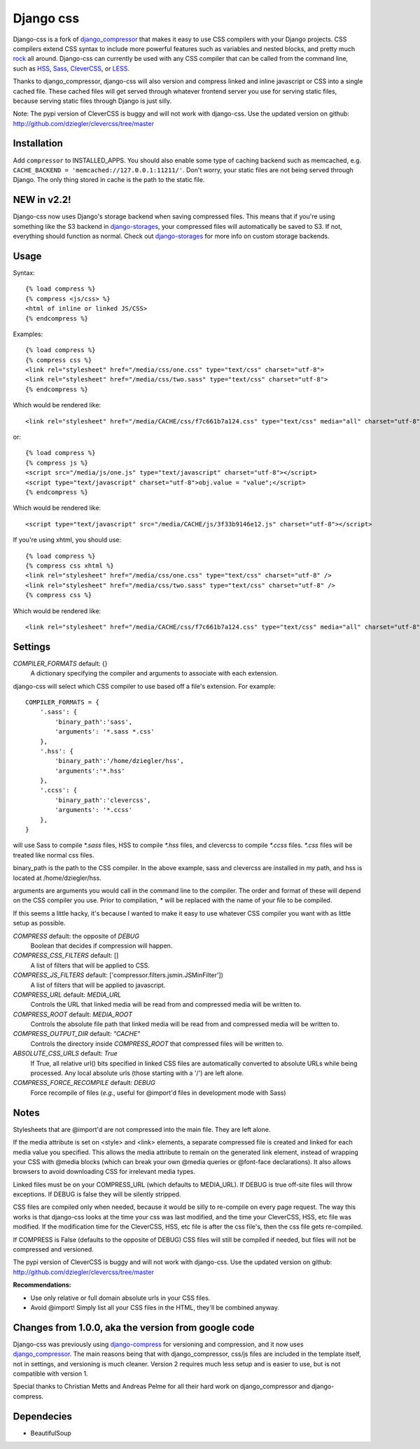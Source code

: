 Django css
=================

Django-css is a fork of django_compressor_ that makes it easy to use CSS compilers with your Django projects. CSS compilers extend CSS syntax to include more powerful features such as variables and nested blocks, and pretty much rock_ all around. Django-css can currently be used with any CSS compiler that can be called from the command line, such as HSS_, Sass_, CleverCSS_, or LESS_.

.. _rock: http://blog.davidziegler.net/post/92203003/css-compilers-rock
.. _HSS: http://ncannasse.fr/projects/hss 
.. _Sass: http://haml.hamptoncatlin.com/docs/rdoc/classes/Sass.html
.. _CleverCSS: http://github.com/dziegler/clevercss/tree/master 
.. _LESS: http://lesscss.org/
.. _django_compressor: http://github.com/mintchaos/django_compressor/tree/master 

Thanks to django_compressor, django-css will also version and compress linked and inline javascript or CSS into a single cached file. These cached files will get served through whatever frontend server you use for serving static files, because serving static files through Django is just silly.

Note: The pypi version of CleverCSS is buggy and will not work with django-css. Use the updated version on github: http://github.com/dziegler/clevercss/tree/master 

Installation
************

Add ``compressor`` to INSTALLED_APPS. You should also enable some type of caching backend such as memcached, e.g. ``CACHE_BACKEND = 'memcached://127.0.0.1:11211/'``. Don't worry, your static files are not being served through Django. The only thing stored in cache is the path to the static file.


NEW in v2.2!
*************
Django-css now uses Django's storage backend when saving compressed files. This means that if you're using something like the S3 backend in django-storages_, your compressed files will automatically be saved to S3. If not, everything should function as normal. Check out django-storages_ for more info on custom storage backends.

.. _django-storages: http://code.welldev.org/django-storages/wiki/Home


Usage
*****

Syntax::

    {% load compress %}
    {% compress <js/css> %}
    <html of inline or linked JS/CSS>
    {% endcompress %}

Examples::

    {% load compress %}
    {% compress css %}
    <link rel="stylesheet" href="/media/css/one.css" type="text/css" charset="utf-8">
    <link rel="stylesheet" href="/media/css/two.sass" type="text/css" charset="utf-8">
    {% endcompress %}

Which would be rendered like::

    <link rel="stylesheet" href="/media/CACHE/css/f7c661b7a124.css" type="text/css" media="all" charset="utf-8">

or::

    {% load compress %}
    {% compress js %}
    <script src="/media/js/one.js" type="text/javascript" charset="utf-8"></script>
    <script type="text/javascript" charset="utf-8">obj.value = "value";</script>
    {% endcompress %}

Which would be rendered like::

    <script type="text/javascript" src="/media/CACHE/js/3f33b9146e12.js" charset="utf-8"></script>

If you're using xhtml, you should use::

    {% load compress %}
    {% compress css xhtml %}
    <link rel="stylesheet" href="/media/css/one.css" type="text/css" charset="utf-8" />
    <link rel="stylesheet" href="/media/css/two.sass" type="text/css" charset="utf-8" />
    {% compress css %}

Which would be rendered like::

    <link rel="stylesheet" href="/media/CACHE/css/f7c661b7a124.css" type="text/css" media="all" charset="utf-8" />


Settings
********

`COMPILER_FORMATS` default: {}
  A dictionary specifying the compiler and arguments to associate with each extension. 


django-css will select which CSS compiler to use based off a file's extension. For example::

    COMPILER_FORMATS = {
        '.sass': {
            'binary_path':'sass',
            'arguments': '*.sass *.css' 
        },
        '.hss': {
            'binary_path':'/home/dziegler/hss',
            'arguments':'*.hss'
        },
        '.ccss': {
            'binary_path':'clevercss',
            'arguments': '*.ccss'
        },
    }


will use Sass to compile `*.sass` files, HSS to compile `*.hss` files, and clevercss to compile `*.ccss` files. `*.css` files will be treated like normal css files. 

binary_path is the path to the CSS compiler. In the above example, sass and clevercss are installed in my path, and   hss is located at /home/dziegler/hss.

arguments are arguments you would call in the command line to the compiler. The order and format of these will depend on the CSS compiler you use. Prior to compilation, * will be replaced with the name of your file to be compiled.

If this seems a little hacky, it's because I wanted to make it easy to use whatever CSS compiler you want with as little setup as possible. 


`COMPRESS` default: the opposite of `DEBUG`
  Boolean that decides if compression will happen.

`COMPRESS_CSS_FILTERS` default: []
  A list of filters that will be applied to CSS.

`COMPRESS_JS_FILTERS` default: ['compressor.filters.jsmin.JSMinFilter'])
  A list of filters that will be applied to javascript.

`COMPRESS_URL` default: `MEDIA_URL`
  Controls the URL that linked media will be read from and compressed media
  will be written to.

`COMPRESS_ROOT` default: `MEDIA_ROOT`
  Controls the absolute file path that linked media will be read from and
  compressed media will be written to.

`COMPRESS_OUTPUT_DIR` default: `"CACHE"`
  Controls the directory inside `COMPRESS_ROOT` that compressed files will
  be written to.
 
`ABSOLUTE_CSS_URLS` default: `True`
  If True, all relative url() bits specified in linked CSS files are automatically
  converted to absolute URLs while being processed. Any local absolute urls (those
  starting with a '/') are left alone.

`COMPRESS_FORCE_RECOMPILE` default: `DEBUG`
  Force recompile of files (*e.g.*, useful for @import'd files in
  development mode with Sass)


Notes
*****

Stylesheets that are @import'd are not compressed into the main file. They are
left alone.

If the media attribute is set on <style> and <link> elements, a separate compressed file is created and linked for each media value you specified. This allows the media attribute to remain on the generated link element, instead of wrapping your CSS with @media blocks (which can break your own @media queries or @font-face declarations). It also allows browsers to avoid downloading CSS for irrelevant media types.

Linked files must be on your COMPRESS_URL (which defaults to MEDIA_URL).
If DEBUG is true off-site files will throw exceptions. If DEBUG is false
they will be silently stripped.

CSS files are compiled only when needed, because it would be silly to re-compile on every page request. The way this works is that django-css looks at the time your css was last modified, and the time your CleverCSS, HSS, etc file was modified. If the modification time for the CleverCSS, HSS, etc file is after the css file's, then the css file gets re-compiled. 

If COMPRESS is False (defaults to the opposite of DEBUG) CSS files will still be compiled if needed, but files will not be compressed and versioned.

The pypi version of CleverCSS is buggy and will not work with django-css. Use the updated version on github: http://github.com/dziegler/clevercss/tree/master 

**Recommendations:**

* Use only relative or full domain absolute urls in your CSS files.
* Avoid @import! Simply list all your CSS files in the HTML, they'll be combined anyway.


Changes from 1.0.0, aka the version from google code
****************************************************

Django-css was previously using django-compress_ for versioning and compression, and it now uses django_compressor_. The main reasons being that with django_compressor, css/js files are included in the template itself, not in settings, and versioning is much cleaner. Version 2 requires much less setup and is easier to use, but is not compatible with version 1.

.. _django-compress: http://code.google.com/p/django-compress/
.. _django_compressor: http://github.com/mintchaos/django_compressor/tree/master 

Special thanks to Christian Metts and Andreas Pelme for all their hard work on django_compressor and django-compress.




Dependecies
***********

* BeautifulSoup
